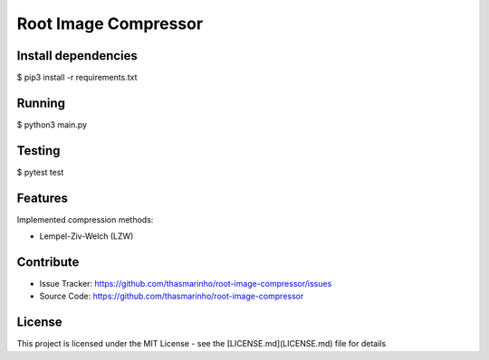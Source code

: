Root Image Compressor
========

|MIT license|

.. |MIT license| image:: https://img.shields.io/badge/License-MIT-blue.svg
    :target: https://lbesson.mit-license.org/

Install dependencies
--------------------

$ pip3 install -r requirements.txt

Running
-------

$ python3 main.py

Testing
-------

$ pytest test

Features
--------

Implemented compression methods:

- Lempel-Ziv-Welch (LZW)

Contribute
----------

- Issue Tracker: https://github.com/thasmarinho/root-image-compressor/issues
- Source Code: https://github.com/thasmarinho/root-image-compressor

License
-------

This project is licensed under the MIT License - see the [LICENSE.md](LICENSE.md) file for details
